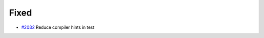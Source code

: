 .. _#2032:  https://github.com/fox0430/moe/pull/2032

Fixed
.....

- `#2032`_ Reduce compiler hints in test

